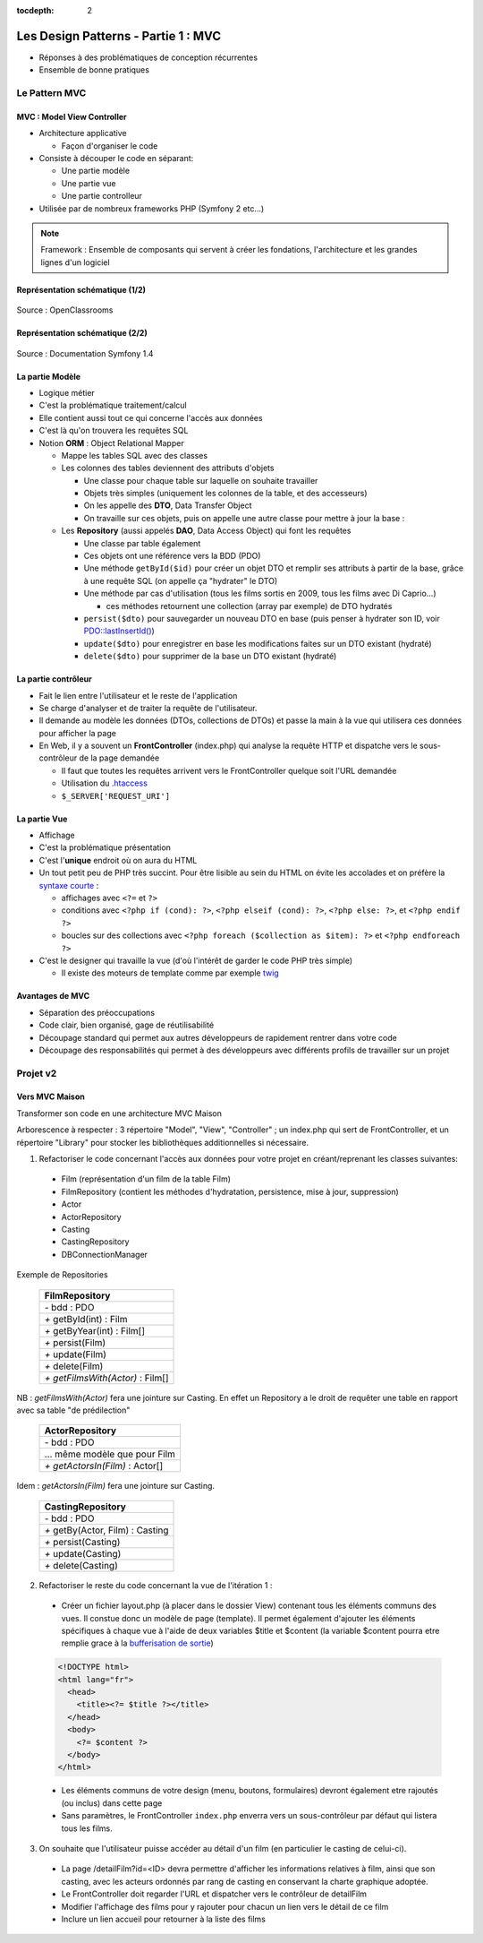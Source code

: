 :tocdepth: 2

========================================
 Les Design Patterns - Partie 1 : MVC
========================================

* Réponses à des problématiques de conception récurrentes
* Ensemble de bonne pratiques

Le Pattern MVC
==============

MVC : Model View Controller
+++++++++++++++++++++++++++

* Architecture applicative
 
  - Façon d'organiser le code
    
* Consiste à découper le code en séparant:

  - Une partie modèle
  - Une partie vue
  - Une partie controlleur

* Utilisée par de nombreux frameworks PHP (Symfony 2 etc...)

.. note::

  Framework : Ensemble de composants qui servent à créer les fondations, l'architecture et les grandes lignes d'un logiciel

Représentation schématique (1/2)
++++++++++++++++++++++++++++++++

.. figure:: _static/mvc/mvc.png
  :alt: model-view-controller

Source : OpenClassrooms

Représentation schématique (2/2)
++++++++++++++++++++++++++++++++

.. figure:: _static/mvc/mvc_symfony.png
  :alt: model-view-controller-symfony

Source : Documentation Symfony 1.4

La partie Modèle
++++++++++++++++

* Logique métier
* C'est la problématique traitement/calcul
* Elle contient aussi tout ce qui concerne l'accès aux données
* C'est là qu'on trouvera les requêtes SQL
* Notion **ORM** : Object Relational Mapper

  - Mappe les tables SQL avec des classes
  - Les colonnes des tables deviennent des attributs d'objets

    - Une classe pour chaque table sur laquelle on souhaite travailler
    - Objets très simples (uniquement les colonnes de la table, et des accesseurs)
    - On les appelle des **DTO**, Data Transfer Object
    - On travaille sur ces objets, puis on appelle une autre classe pour mettre à jour la base :

  - Les **Repository** (aussi appelés **DAO**, Data Access Object) qui font les requêtes

    - Une classe par table également
    - Ces objets ont une référence vers la BDD (PDO)
    - Une méthode ``getById($id)`` pour créer un objet DTO et remplir ses attributs à partir de la base, grâce à une requête SQL (on appelle ça "hydrater" le DTO)
    - Une méthode par cas d'utilisation (tous les films sortis en 2009, tous les films avec Di Caprio...)

      - ces méthodes retournent une collection (array par exemple) de DTO hydratés

    - ``persist($dto)`` pour sauvegarder un nouveau DTO en base (puis penser à hydrater son ID, voir `PDO::lastInsertId()`__)
    - ``update($dto)`` pour enregistrer en base les modifications faites sur un DTO existant (hydraté)
    - ``delete($dto)`` pour supprimer de la base un DTO existant (hydraté)

__ https://secure.php.net/manual/fr/pdo.lastinsertid.php

La partie contrôleur
++++++++++++++++++++

* Fait le lien entre l'utilisateur et le reste de l'application
* Se charge d'analyser et de traiter la requête de l'utilisateur.
* Il demande au modèle les données (DTOs, collections de DTOs) et passe la main à la vue qui utilisera ces données pour afficher la page
* En Web, il y a souvent un **FrontController** (index.php) qui analyse la requête HTTP et dispatche vers le sous-contrôleur de la page demandée

  - Il faut que toutes les requêtes arrivent vers le FrontController quelque soit l'URL demandée
  - Utilisation du `.htaccess`__
  - ``$_SERVER['REQUEST_URI']``

__ https://stackoverflow.com/questions/10275414/how-to-work-php-front-controller-using-htaccess

La partie Vue
+++++++++++++

* Affichage
* C'est la problématique présentation
* C'est l'**unique** endroit où on aura du HTML
* Un tout petit peu de PHP très succint. Pour être lisible au sein du HTML on évite les accolades et on préfère la `syntaxe courte`__ :

  - affichages avec ``<?=`` et ``?>``
  - conditions avec ``<?php if (cond): ?>``, ``<?php elseif (cond): ?>``, ``<?php else: ?>``, et ``<?php endif ?>``
  - boucles sur des collections avec ``<?php foreach ($collection as $item): ?>`` et ``<?php endforeach ?>``

* C'est le designer qui travaille la vue (d'où l'intérêt de garder le code PHP très simple)

  - Il existe des moteurs de template comme par exemple `twig`__

__ https://secure.php.net/manual/fr/control-structures.alternative-syntax.php
__ http://twig.sensiolabs.org/

Avantages de MVC
++++++++++++++++

* Séparation des préoccupations
* Code clair, bien organisé, gage de réutilisabilité
* Découpage standard qui permet aux autres développeurs de rapidement rentrer dans votre code
* Découpage des responsabilités qui permet à des développeurs avec différents profils de travailler sur un projet

Projet v2
=========

Vers MVC Maison
+++++++++++++++

Transformer son code en une architecture MVC Maison

.. ( `Un peu d'aide sur le sujet <http://bpesquet.developpez.com/tutoriels/php/evoluer-architecture-mvc/>`_ )
   TODO read this

Arborescence à respecter : 3 répertoire "Model", "View", "Controller" ; un index.php qui sert de FrontController, et un répertoire "Library" pour stocker les bibliothèques additionnelles si nécessaire.

1. Refactoriser le code concernant l'accès aux données pour votre projet en créant/reprenant les classes suivantes:

  * Film (représentation d'un film de la table Film)
  * FilmRepository (contient les méthodes d'hydratation, persistence, mise à jour, suppression)
  * Actor
  * ActorRepository
  * Casting
  * CastingRepository
  * DBConnectionManager

Exemple de Repositories 

    +------------------------------------+
    |  FilmRepository                    |
    +====================================+
    | `-` bdd : PDO                      |
    +------------------------------------+
    | `+` getById(int) : Film            |
    +------------------------------------+
    | `+` getByYear(int) : Film[]        |
    +------------------------------------+
    | `+` persist(Film)                  |
    +------------------------------------+
    | `+` update(Film)                   |
    +------------------------------------+
    | `+` delete(Film)                   |
    +------------------------------------+
    | `+` *getFilmsWith(Actor)* : Film[] |
    +------------------------------------+

NB : *getFilmsWith(Actor)* fera une jointure sur Casting. En effet un Repository a le droit de requêter une table en rapport avec sa table "de prédilection"

    +------------------------------------+
    |  ActorRepository                   |
    +====================================+
    | `-` bdd : PDO                      |
    +------------------------------------+
    |  ... même modèle que pour Film     |
    +------------------------------------+
    | `+` *getActorsIn(Film)* : Actor[]  |
    +------------------------------------+

Idem : *getActorsIn(Film)* fera une jointure sur Casting.

    +------------------------------------+
    |  CastingRepository                 |
    +====================================+
    | `-` bdd : PDO                      |
    +------------------------------------+
    | `+` getBy(Actor, Film) : Casting   |
    +------------------------------------+
    | `+` persist(Casting)               |
    +------------------------------------+
    | `+` update(Casting)                |
    +------------------------------------+
    | `+` delete(Casting)                |
    +------------------------------------+

.. figure:: _static/mvc/detail.png
  :alt: detail

2. Refactoriser le reste du code concernant la vue de l'itération 1 :

  * Créer un fichier layout.php (à placer dans le dossier View) contenant tous les éléments communs des vues. Il constue donc un modèle de page (template). Il permet également d'ajouter les éléments spécifiques à chaque vue à l'aide de deux variables $title et $content (la variable $content pourra etre remplie grace à la `bufferisation de sortie <http://php.net/manual/fr/outcontrol.examples.basic.php>`_)

  .. code-block:: html+php

    <!DOCTYPE html>
    <html lang="fr">
      <head>
        <title><?= $title ?></title>
      </head>
      <body>
        <?= $content ?>
      </body>
    </html>

  * Les éléments communs de votre design (menu, boutons, formulaires) devront également etre rajoutés (ou inclus) dans cette page
  * Sans paramètres, le FrontController ``index.php`` enverra vers un sous-contrôleur par défaut qui listera tous les films.

.. * Lorsque des erreurs apparaissent, la page error.php permet d'afficher cette erreur en respect avec la charte graphique.

3. On souhaite que l'utilisateur puisse accéder au détail d'un film (en particulier le casting de celui-ci). 

  * La page /detailFilm?id=<ID> devra permettre d'afficher les informations relatives à film, ainsi que son casting, avec les acteurs ordonnés par rang de casting en conservant la charte graphique adoptée.
  * Le FrontController doit regarder l'URL et dispatcher vers le contrôleur de detailFilm
  * Modifier l'affichage des films pour y rajouter pour chacun un lien vers le détail de ce film
  * Inclure un lien accueil pour retourner à la liste des films

.. figure:: _static/mvc/detail2.png
  :alt: detail liste
